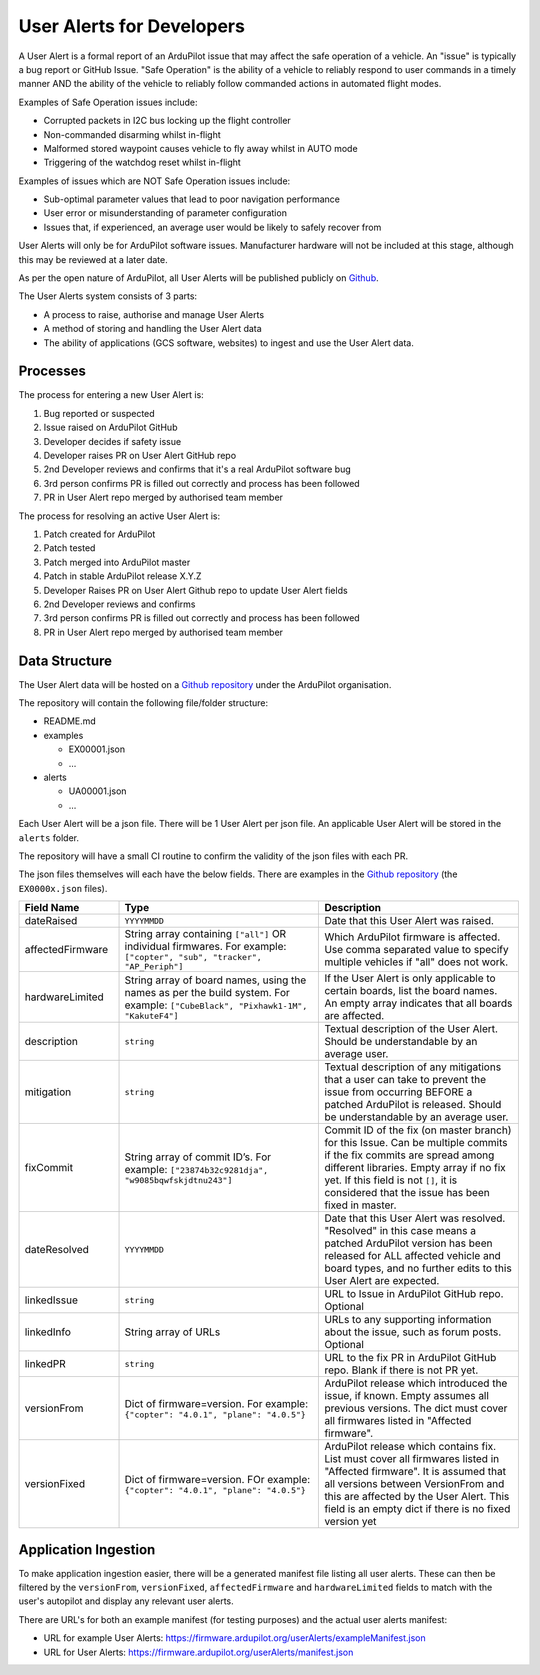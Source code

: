 .. _user-alerts-developer:

==========================
User Alerts for Developers
==========================

A User Alert is a formal report of an ArduPilot issue that may affect the safe operation of a vehicle. An "issue" is typically a bug report or GitHub Issue. "Safe Operation" is the ability of a vehicle to reliably respond to user commands in a timely manner AND the ability of the vehicle to reliably follow commanded actions in automated flight modes.

Examples of Safe Operation issues include:

- Corrupted packets in I2C bus locking up the flight controller
- Non-commanded disarming whilst in-flight
- Malformed stored waypoint causes vehicle to fly away whilst in AUTO mode
- Triggering of the watchdog reset whilst in-flight

Examples of issues which are NOT Safe Operation issues include:

- Sub-optimal parameter values that lead to poor navigation performance
- User error or misunderstanding of parameter configuration
- Issues that, if experienced, an average user would be likely to safely recover from

User Alerts will only be for ArduPilot software issues. Manufacturer hardware will not be included at this stage, although this may be reviewed at a later date.

As per the open nature of ArduPilot, all User Alerts will be published publicly on `Github <https://github.com/ardupilot/useralerts>`__.

The User Alerts system consists of 3 parts:

- A process to raise, authorise and manage User Alerts
- A method of storing and handling the User Alert data
- The ability of applications (GCS software, websites) to ingest and use the User Alert data.


Processes
=========

The process for entering a new User Alert is:

1. Bug reported or suspected
2. Issue raised on ArduPilot GitHub
3. Developer decides if safety issue
4. Developer raises PR on User Alert GitHub repo
5. 2nd Developer reviews and confirms that it's a real ArduPilot software bug
6. 3rd person confirms PR is filled out correctly and process has been followed
7. PR in User Alert repo merged by authorised team member

The process for resolving an active User Alert is:

1. Patch created for ArduPilot
2. Patch tested
3. Patch merged into ArduPilot master
4. Patch in stable ArduPilot release X.Y.Z
5. Developer Raises PR on User Alert Github repo to update User Alert fields
6. 2nd Developer reviews and confirms
7. 3rd person confirms PR is filled out correctly and process has been followed
8. PR in User Alert repo merged by authorised team member

Data Structure
==============


The User Alert data will be hosted on a `Github repository <https://github.com/ardupilot/useralerts>`__ under the ArduPilot organisation.

The repository will contain the following file/folder structure:

- README.md
- examples

  - EX00001.json
  - ...

- alerts

  - UA00001.json
  - ...

Each User Alert will be a json file. There will be 1 User Alert per json file. An applicable User Alert will be stored in the ``alerts`` folder.

The repository will have a small CI routine to confirm the validity of the json files with each PR.

The json files themselves will each have the below fields. There are examples in the `Github repository <https://github.com/ArduPilot/useralerts/tree/master/examples>`__ (the ``EX0000x.json`` files).

.. list-table::
   :widths: 20 40 40
   :header-rows: 1
   :class: useralerts-table

   * - Field Name
     - Type
     - Description

   * - dateRaised
     - ``YYYYMMDD``
     - Date that this User Alert was raised.

   * - affectedFirmware
     - String array containing ``["all"]`` OR individual firmwares. For example: ``["copter", "sub", "tracker", "AP_Periph"]``
     - Which ArduPilot firmware is affected. Use comma separated value to specify multiple vehicles if "all" does not work.

   * - hardwareLimited
     - String array of board names, using the names as per the build system. For example: ``["CubeBlack", "Pixhawk1-1M", "KakuteF4"]``
     - If the User Alert is only applicable to certain boards, list the board names. An empty array indicates that all boards are affected.

   * - description
     - ``string``
     - Textual description of the User Alert. Should be understandable by an average user.

   * - mitigation
     - ``string``
     - Textual description of any mitigations that a user can take to prevent the issue from occurring BEFORE a patched ArduPilot is released. Should be understandable by an average user.

   * - fixCommit
     - String array of commit ID’s. For example: ``["23874b32c9281dja", "w9085bqwfskjdtnu243"]``
     - Commit ID of the fix (on master branch) for this Issue. Can be multiple commits if the fix commits are spread among different libraries. Empty array if no fix yet. If this field is not ``[]``, it is considered that the issue has been fixed in master.

   * - dateResolved
     - ``YYYYMMDD``
     - Date that this User Alert was resolved. "Resolved" in this case means a patched ArduPilot version has been released for ALL affected vehicle and board types, and no further edits to this User Alert are expected.

   * - linkedIssue
     - ``string``
     - URL to Issue in ArduPilot GitHub repo. Optional

   * - linkedInfo
     - String array of URLs
     - URLs to any supporting information about the issue, such as forum posts. Optional

   * - linkedPR
     - ``string``
     - URL to the fix PR in ArduPilot GitHub repo. Blank if there is not PR yet.

   * - versionFrom
     - Dict of firmware=version. For example: ``{"copter": "4.0.1", "plane": "4.0.5"}``
     - ArduPilot release which introduced the issue, if known.  Empty assumes all previous versions. The dict must cover all firmwares listed in "Affected firmware".

   * - versionFixed
     - Dict of firmware=version. FOr example: ``{"copter": "4.0.1", "plane": "4.0.5"}``
     - ArduPilot release which contains fix. List must cover all firmwares listed in "Affected firmware". It is assumed that all versions between VersionFrom and this are affected by the User Alert. This field is an empty dict if there is no fixed version yet


Application Ingestion
=====================

To make application ingestion easier, there will be a generated manifest file listing all user alerts. These can then be filtered by the ``versionFrom``, ``versionFixed``, ``affectedFirmware`` and ``hardwareLimited`` fields to match with the user's autopilot and display any relevant user alerts.

There are URL's for both an example manifest (for testing purposes) and the actual user alerts manifest:

- URL for example User Alerts: https://firmware.ardupilot.org/userAlerts/exampleManifest.json
- URL for User Alerts: https://firmware.ardupilot.org/userAlerts/manifest.json

